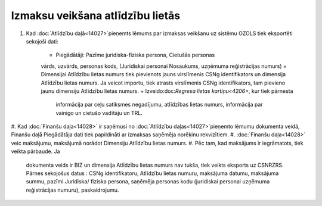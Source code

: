 .. 14031 Izmaksu veikšana atlīdzību lietās************************************* 

#. Kad :doc:`Atlīdzību daļā<14027>`pieņemts lēmums par izmaksas
   veikšanu uz sistēmu OZOLS tiek eksportēti sekojoši dati:

    + Piegādātāji: Pazīme juridiska-fiziska persona, Cietušās personas
    vārds, uzvārds, personas kods, (Juridiskai personai Nosaukums,
    uzņēmuma reģistrācijas numurs)
    + Dimensijai Atlīdzību lietas numurs tiek pievienots jauns virslīmenis
    CSNg identifikators un dimensija Atlīdzību lietas numurs. Ja veicot
    importu, tiek atrasts virslīmenis CSNg identifikators, tam pievieno
    jaunu dimensiju Atlīdzību lietas numurs.
    + Izveido:doc:`Regresa lietas kartiņu<4206>`, kur tiek pārnesta
      informācija par ceļu satiksmes negadījumu, atlīdzības lietas numurs,
      informācija par vainīgo un cietušo vadītāju un TRL.

#. Kad :doc:`Finanšu daļa<14028>` ir saņēmusi no :doc:`Atlīdzību
daļas<14027>`pieņemto lēmumu dokumenta veidā, Finanšu daļā Piegādātāja
dati tiek papildināti ar izmaksas saņēmēja norēķinu rekvizītiem.
#. :doc:`Finanšu daļa<14028>` veic maksājumu, maksājumā norādot
Dimensiju Atlīdzību lietas numurs.
#. Pēc tam, kad maksājums ir iegrāmatots, tiek veikta pārbaude. Ja
   dokumenta veids ir BIZ un dimensija Atlīdzību lietas numurs nav tukša,
   tiek veikts eksports uz CSNRZRS. Pārnes sekojošus datus : CSNg
   identifikatoru, Atlīdzību lietas numuru, maksājuma datumu, maksājuma
   summu, pazīmi Juridiska/ fiziska persona, saņēmēja personas kodu
   (juridiskai personai uzņēmuma reģistrācijas numuru), paskaidrojumu.


 